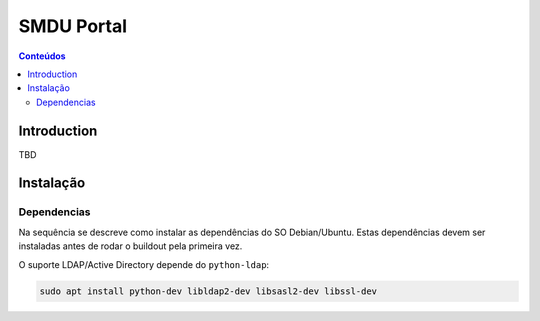 ***********
SMDU Portal
***********

.. contents:: Conteúdos
   :depth: 2

Introduction
============

TBD

Instalação
==========

Dependencias
------------

Na sequência se descreve como instalar as dependências do SO Debian/Ubuntu.
Estas dependências devem ser instaladas antes de rodar o buildout pela primeira vez.

O suporte LDAP/Active Directory depende do ``python-ldap``:

.. code-block:: console

    sudo apt install python-dev libldap2-dev libsasl2-dev libssl-dev
